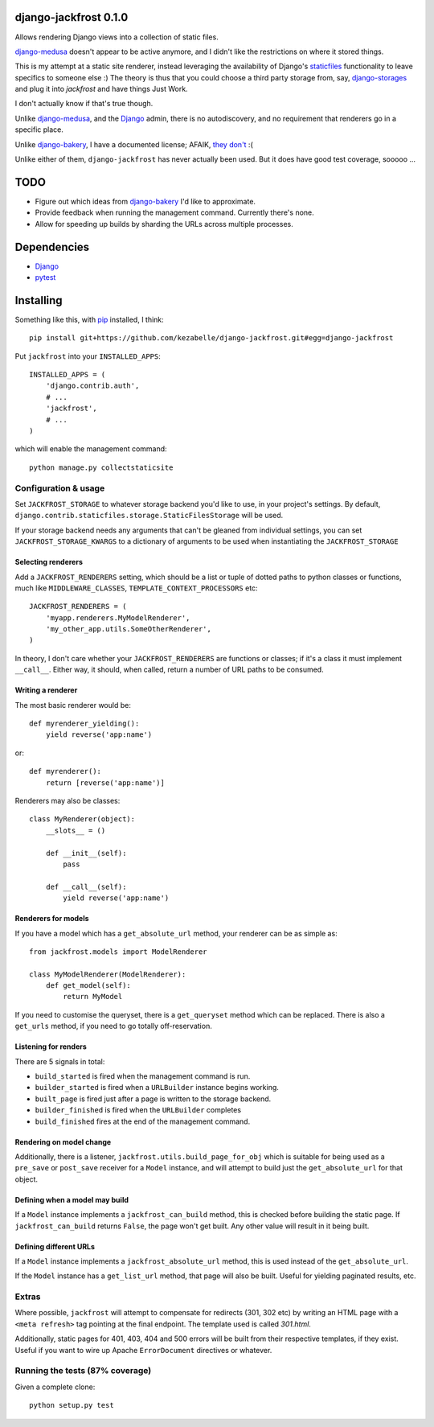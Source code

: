 django-jackfrost 0.1.0
======================

.. image:: https://travis-ci.org/kezabelle/django-jackfrost.svg?branch=master
  :target: https://travis-ci.org/kezabelle/django-jackfrost

Allows rendering Django views into a collection of static files.

`django-medusa`_ doesn't appear to be active anymore, and I didn't like the
restrictions on where it stored things.

This is my attempt at a static site renderer, instead leveraging the availability
of Django's `staticfiles`_ functionality to leave specifics to someone else :)
The theory is thus that you could choose a third party storage from, say,
`django-storages`_ and plug it into `jackfrost` and have things Just Work.

I don't actually know if that's true though.

Unlike `django-medusa`_, and the `Django`_ admin, there is no autodiscovery,
and no requirement that renderers go in a specific place.

Unlike `django-bakery`_, I have a documented license; AFAIK, `they don't`_ :(

Unlike either of them, ``django-jackfrost`` has never actually been used. But it
does have good test coverage, sooooo ...

TODO
====

- Figure out which ideas from `django-bakery`_ I'd like to approximate.
- Provide feedback when running the management command. Currently there's none.
- Allow for speeding up builds by sharding the URLs across multiple processes.

Dependencies
============

-  `Django`_
-  `pytest`_

Installing
==========

Something like this, with `pip`_ installed, I think::

    pip install git+https://github.com/kezabelle/django-jackfrost.git#egg=django-jackfrost


Put ``jackfrost`` into your ``INSTALLED_APPS``::

    INSTALLED_APPS = (
        'django.contrib.auth',
        # ...
        'jackfrost',
        # ...
    )

which will enable the management command::

    python manage.py collectstaticsite


Configuration & usage
---------------------

Set ``JACKFROST_STORAGE`` to whatever storage backend you'd like to use, in
your project's settings. By default,
``django.contrib.staticfiles.storage.StaticFilesStorage`` will be used.

If your storage backend needs any arguments that can't be gleaned from individual
settings, you can set ``JACKFROST_STORAGE_KWARGS`` to a dictionary of
arguments to be used when instantiating the ``JACKFROST_STORAGE``


Selecting renderers
^^^^^^^^^^^^^^^^^^^

Add a ``JACKFROST_RENDERERS`` setting, which should be a list or tuple of
dotted paths to python classes or functions, much like ``MIDDLEWARE_CLASSES``,
``TEMPLATE_CONTEXT_PROCESSORS`` etc::

    JACKFROST_RENDERERS = (
        'myapp.renderers.MyModelRenderer',
        'my_other_app.utils.SomeOtherRenderer',
    )

In theory, I don't care whether your ``JACKFROST_RENDERERS`` are functions
or classes; if it's a class it must implement ``__call__``. Either way,
it should, when called, return a number of URL paths to be consumed.

Writing a renderer
^^^^^^^^^^^^^^^^^^

The most basic renderer would be::

    def myrenderer_yielding():
        yield reverse('app:name')

or::

    def myrenderer():
        return [reverse('app:name')]

Renderers may also be classes::

    class MyRenderer(object):
        __slots__ = ()

        def __init__(self):
            pass

        def __call__(self):
            yield reverse('app:name')


Renderers for models
^^^^^^^^^^^^^^^^^^^^

If you have a model which has a ``get_absolute_url`` method, your renderer
can be as simple as::

    from jackfrost.models import ModelRenderer

    class MyModelRenderer(ModelRenderer):
        def get_model(self):
            return MyModel

If you need to customise the queryset, there is a ``get_queryset`` method
which can be replaced. There is also a ``get_urls`` method, if you need to
go totally off-reservation.


Listening for renders
^^^^^^^^^^^^^^^^^^^^^

There are 5 signals in total:

* ``build_started`` is fired when the management command is run.
* ``builder_started`` is fired when a ``URLBuilder`` instance begins working.
* ``built_page`` is fired just after a page is written to the storage backend.
* ``builder_finished`` is fired when the ``URLBuilder`` completes
* ``build_finished`` fires at the end of the management command.

Rendering on model change
^^^^^^^^^^^^^^^^^^^^^^^^^

Additionally, there is a listener, ``jackfrost.utils.build_page_for_obj`` which
is suitable for being used as a ``pre_save`` or ``post_save`` receiver for
a ``Model`` instance, and will attempt to build just the ``get_absolute_url`` for
that object.

Defining when a model may build
^^^^^^^^^^^^^^^^^^^^^^^^^^^^^^^

If a ``Model`` instance implements a ``jackfrost_can_build`` method, this is
checked before building the static page. If ``jackfrost_can_build`` returns
``False``, the page won't get built. Any other value will result in it being
built.

Defining different URLs
^^^^^^^^^^^^^^^^^^^^^^^

If a ``Model`` instance implements a ``jackfrost_absolute_url`` method, this
is used instead of the ``get_absolute_url``.

If the ``Model`` instance has a ``get_list_url`` method, that page will also be
built. Useful for yielding paginated results, etc.

Extras
------

Where possible, ``jackfrost`` will attempt to compensate for redirects (301, 302 etc)
by writing an HTML page with a ``<meta refresh>`` tag pointing at the final
endpoint. The template used is called `301.html`.

Additionally, static pages for 401, 403, 404 and 500 errors will be built
from their respective templates, if they exist. Useful if you want to wire
up Apache ``ErrorDocument`` directives or whatever.

Running the tests (87% coverage)
--------------------------------

Given a complete clone::

    python setup.py test

.. _django-medusa: https://github.com/mtigas/django-medusa
.. _staticfiles: https://docs.djangoproject.com/en/stable/ref/contrib/staticfiles/
.. _Django: https://docs.djangoproject.com/en/stable/
.. _pip: https://pip.pypa.io/en/stable/
.. _django-storages: https://django-storages.readthedocs.org/en/latest/
.. _pytest: http://pytest.org/latest/
.. _django-bakery: http://django-bakery.readthedocs.org/en/latest/
.. _they don't: https://github.com/datadesk/django-bakery/issues/15
